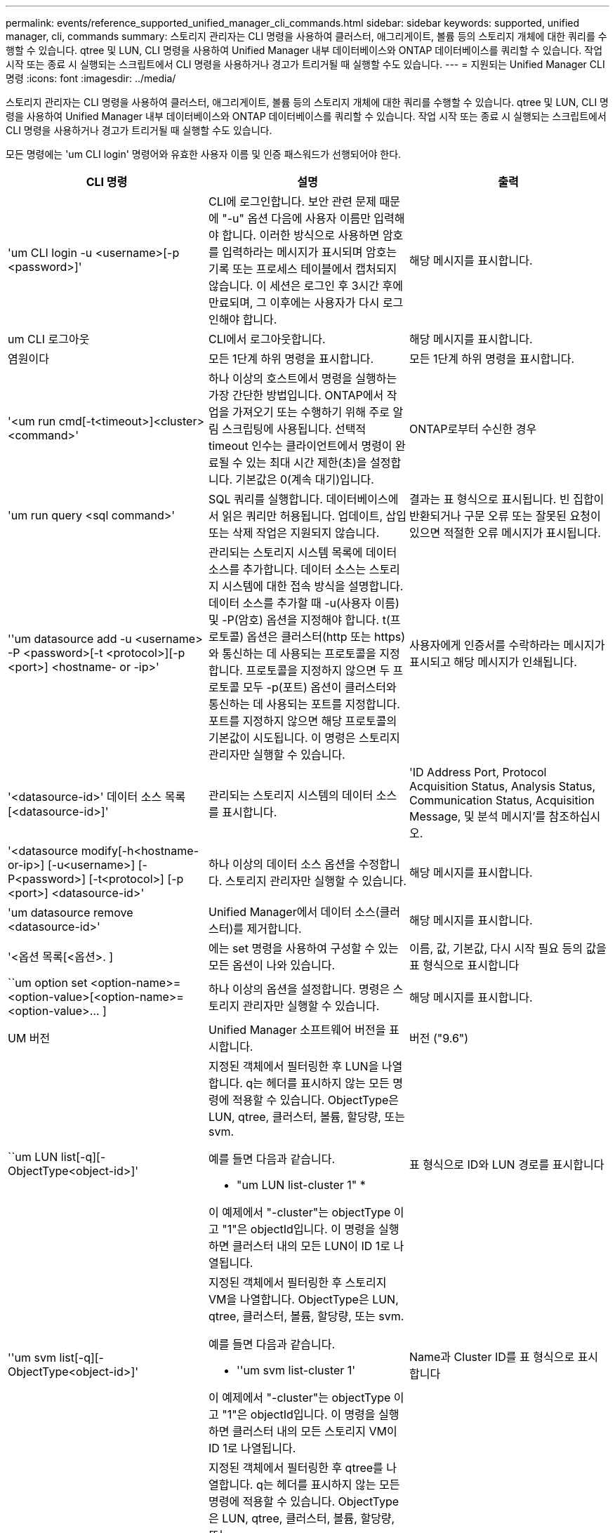 ---
permalink: events/reference_supported_unified_manager_cli_commands.html 
sidebar: sidebar 
keywords: supported, unified manager, cli, commands 
summary: 스토리지 관리자는 CLI 명령을 사용하여 클러스터, 애그리게이트, 볼륨 등의 스토리지 개체에 대한 쿼리를 수행할 수 있습니다. qtree 및 LUN, CLI 명령을 사용하여 Unified Manager 내부 데이터베이스와 ONTAP 데이터베이스를 쿼리할 수 있습니다. 작업 시작 또는 종료 시 실행되는 스크립트에서 CLI 명령을 사용하거나 경고가 트리거될 때 실행할 수도 있습니다. 
---
= 지원되는 Unified Manager CLI 명령
:icons: font
:imagesdir: ../media/


[role="lead"]
스토리지 관리자는 CLI 명령을 사용하여 클러스터, 애그리게이트, 볼륨 등의 스토리지 개체에 대한 쿼리를 수행할 수 있습니다. qtree 및 LUN, CLI 명령을 사용하여 Unified Manager 내부 데이터베이스와 ONTAP 데이터베이스를 쿼리할 수 있습니다. 작업 시작 또는 종료 시 실행되는 스크립트에서 CLI 명령을 사용하거나 경고가 트리거될 때 실행할 수도 있습니다.

모든 명령에는 'um CLI login' 명령어와 유효한 사용자 이름 및 인증 패스워드가 선행되어야 한다.

|===
| CLI 명령 | 설명 | 출력 


 a| 
'um CLI login -u <username>[-p <password>]'
 a| 
CLI에 로그인합니다. 보안 관련 문제 때문에 "-u" 옵션 다음에 사용자 이름만 입력해야 합니다. 이러한 방식으로 사용하면 암호를 입력하라는 메시지가 표시되며 암호는 기록 또는 프로세스 테이블에서 캡처되지 않습니다. 이 세션은 로그인 후 3시간 후에 만료되며, 그 이후에는 사용자가 다시 로그인해야 합니다.
 a| 
해당 메시지를 표시합니다.



 a| 
um CLI 로그아웃
 a| 
CLI에서 로그아웃합니다.
 a| 
해당 메시지를 표시합니다.



 a| 
염원이다
 a| 
모든 1단계 하위 명령을 표시합니다.
 a| 
모든 1단계 하위 명령을 표시합니다.



 a| 
'<um run cmd[-t<timeout>]<cluster><command>'
 a| 
하나 이상의 호스트에서 명령을 실행하는 가장 간단한 방법입니다. ONTAP에서 작업을 가져오기 또는 수행하기 위해 주로 알림 스크립팅에 사용됩니다. 선택적 timeout 인수는 클라이언트에서 명령이 완료될 수 있는 최대 시간 제한(초)을 설정합니다. 기본값은 0(계속 대기)입니다.
 a| 
ONTAP로부터 수신한 경우



 a| 
'um run query <sql command>'
 a| 
SQL 쿼리를 실행합니다. 데이터베이스에서 읽은 쿼리만 허용됩니다. 업데이트, 삽입 또는 삭제 작업은 지원되지 않습니다.
 a| 
결과는 표 형식으로 표시됩니다. 빈 집합이 반환되거나 구문 오류 또는 잘못된 요청이 있으면 적절한 오류 메시지가 표시됩니다.



 a| 
''um datasource add -u <username> -P <password>[-t <protocol>][-p <port>] <hostname- or -ip>'
 a| 
관리되는 스토리지 시스템 목록에 데이터 소스를 추가합니다. 데이터 소스는 스토리지 시스템에 대한 접속 방식을 설명합니다. 데이터 소스를 추가할 때 -u(사용자 이름) 및 -P(암호) 옵션을 지정해야 합니다. t(프로토콜) 옵션은 클러스터(http 또는 https)와 통신하는 데 사용되는 프로토콜을 지정합니다. 프로토콜을 지정하지 않으면 두 프로토콜 모두 -p(포트) 옵션이 클러스터와 통신하는 데 사용되는 포트를 지정합니다. 포트를 지정하지 않으면 해당 프로토콜의 기본값이 시도됩니다. 이 명령은 스토리지 관리자만 실행할 수 있습니다.
 a| 
사용자에게 인증서를 수락하라는 메시지가 표시되고 해당 메시지가 인쇄됩니다.



 a| 
'<datasource-id>' 데이터 소스 목록 [<datasource-id>]'
 a| 
관리되는 스토리지 시스템의 데이터 소스를 표시합니다.
 a| 
'ID Address Port, Protocol Acquisition Status, Analysis Status, Communication Status, Acquisition Message, 및 분석 메시지'를 참조하십시오.



 a| 
'<datasource modify[-h<hostname-or-ip>] [-u<username>] [-P<password>] [-t<protocol>] [-p <port>] <datasource-id>'
 a| 
하나 이상의 데이터 소스 옵션을 수정합니다. 스토리지 관리자만 실행할 수 있습니다.
 a| 
해당 메시지를 표시합니다.



 a| 
'um datasource remove <datasource-id>'
 a| 
Unified Manager에서 데이터 소스(클러스터)를 제거합니다.
 a| 
해당 메시지를 표시합니다.



 a| 
'<옵션 목록[<옵션>. ]
 a| 
에는 set 명령을 사용하여 구성할 수 있는 모든 옵션이 나와 있습니다.
 a| 
이름, 값, 기본값, 다시 시작 필요 등의 값을 표 형식으로 표시합니다



 a| 
``um option set <option-name>=<option-value>[<option-name>=<option-value>... ]
 a| 
하나 이상의 옵션을 설정합니다. 명령은 스토리지 관리자만 실행할 수 있습니다.
 a| 
해당 메시지를 표시합니다.



 a| 
UM 버전
 a| 
Unified Manager 소프트웨어 버전을 표시합니다.
 a| 
버전 ("9.6")



 a| 
``um LUN list[-q][-ObjectType<object-id>]'
 a| 
지정된 객체에서 필터링한 후 LUN을 나열합니다. q는 헤더를 표시하지 않는 모든 명령에 적용할 수 있습니다. ObjectType은 LUN, qtree, 클러스터, 볼륨, 할당량, 또는 svm.

예를 들면 다음과 같습니다.

* "um LUN list-cluster 1" *

이 예제에서 "-cluster"는 objectType 이고 "1"은 objectId입니다. 이 명령을 실행하면 클러스터 내의 모든 LUN이 ID 1로 나열됩니다.
 a| 
표 형식으로 ID와 LUN 경로를 표시합니다



 a| 
''um svm list[-q][-ObjectType<object-id>]'
 a| 
지정된 객체에서 필터링한 후 스토리지 VM을 나열합니다. ObjectType은 LUN, qtree, 클러스터, 볼륨, 할당량, 또는 svm.

예를 들면 다음과 같습니다.

* ''um svm list-cluster 1'

이 예제에서 "-cluster"는 objectType 이고 "1"은 objectId입니다. 이 명령을 실행하면 클러스터 내의 모든 스토리지 VM이 ID 1로 나열됩니다.
 a| 
Name과 Cluster ID를 표 형식으로 표시합니다



 a| 
''um qtree list[-q][-ObjectType<object-id>]'
 a| 
지정된 객체에서 필터링한 후 qtree를 나열합니다. q는 헤더를 표시하지 않는 모든 명령에 적용할 수 있습니다. ObjectType은 LUN, qtree, 클러스터, 볼륨, 할당량, 또는 svm.

예를 들면 다음과 같습니다.

* 'um qtree list-cluster 1'

이 예제에서 "-cluster"는 objectType 이고 "1"은 objectId입니다. 명령은 클러스터 내의 모든 qtree를 ID 1로 나열합니다.
 a| 
표 형식으로 Qtree ID와 Qtree Name의 값을 표시합니다



 a| 
'<um disk list[-q][-ObjectType<object-id>]'
 a| 
지정된 개체에서 필터링한 후 디스크를 나열합니다. ObjectType은 디스크, 집계, 노드 또는 클러스터일 수 있습니다.

예를 들면 다음과 같습니다.

* "um disk list - cluster 1" *

이 예제에서 "-cluster"는 objectType 이고 "1"은 objectId입니다. 이 명령을 실행하면 클러스터 내의 모든 디스크가 ID 1과 함께 나열됩니다.
 a| 
다음 값을 표 형식 "ObjectType and object-id"로 표시합니다.



 a| 
``um 클러스터 목록[-q][-ObjectType<object-id>]'
 a| 
지정된 개체에서 필터링한 후 클러스터가 나열됩니다. ObjectType은 디스크, 집계, 노드, 클러스터, LUN, Qtree, 볼륨, 할당량 또는 svm.

예를 들면 다음과 같습니다.

* 'um cluster list-aggr 1'

이 예제에서 "-aggr"은 objectType 이고 "1"은 objectId입니다. 이 명령을 실행하면 ID가 1인 애그리게이트가 속해 있는 클러스터가 나열됩니다.
 a| 
Name, Full Name, Serial Number, DataSource ID, Last Refresh Time, 및 리소스 키'를 선택합니다.



 a| 
''um cluster node list[-q][-ObjectType<object-id>]'
 a| 
지정된 객체에서 필터링한 후 클러스터 노드를 나열합니다. ObjectType은 디스크, 집계, 노드 또는 클러스터일 수 있습니다.

예를 들면 다음과 같습니다.

* 'um cluster node list-cluster 1'

이 예제에서 "-cluster"는 objectType 이고 "1"은 objectId입니다. 명령은 클러스터 내의 모든 노드를 ID 1로 나열합니다.
 a| 
다음 값을 표 형식 '이름 및 클러스터 ID'로 표시합니다.



 a| 
'<um volume list[-q][-ObjectType<object-id>]'
 a| 
지정된 개체에서 필터링한 후 볼륨을 나열합니다. ObjectType은 LUN, qtree, 클러스터, 볼륨, 할당량, SVM 또는 애그리게이트.

예를 들면 다음과 같습니다.

* 'um volume list-cluster 1'

이 예제에서 "-cluster"는 objectType 이고 "1"은 objectId입니다. 이 명령을 실행하면 클러스터 내의 모든 볼륨이 ID 1로 나열됩니다.
 a| 
다음 값을 표 형식 '볼륨 ID 및 볼륨 이름'으로 표시합니다.



 a| 
''um quota user list[-q][-ObjectType<object-id>]'
 a| 
지정된 개체에서 필터링한 후 할당량 사용자를 나열합니다. ObjectType은 qtree, 클러스터, 볼륨, 할당량 또는 svm일 수 있습니다.

예를 들면 다음과 같습니다.

* 'um quota user list-cluster 1'

이 예제에서 "-cluster"는 objectType 이고 "1"은 objectId입니다. 이 명령을 실행하면 클러스터 내의 모든 할당량 사용자에게 ID가 1로 표시됩니다.
 a| 
ID, 이름, SID, 이메일 등 표 형식으로 다음 값을 표시합니다.



 a| 
''um aggr list[-q][-ObjectType<object-id>]'
 a| 
지정된 개체에서 필터링한 후 애그리게이트를 나열합니다. ObjectType은 디스크, 집계, 노드, 클러스터 또는 볼륨일 수 있습니다.

예를 들면 다음과 같습니다.

* 'um aggr list-cluster 1'

이 예제에서 "-cluster"는 objectType 이고 "1"은 objectId입니다. 이 명령을 실행하면 클러스터 내의 모든 애그리게이트가 ID 1로 나열됩니다.
 a| 
다음 값을 표 형식 '애그리게이트 ID 및 애그리게이트 이름'으로 표시합니다.



 a| 
'um event ack <event-ids>'
 a| 
하나 이상의 이벤트를 승인합니다.
 a| 
해당 메시지를 표시합니다.



 a| 
'<event-ids>'um event resolve<event-ids>'
 a| 
하나 이상의 이벤트를 확인합니다.
 a| 
해당 메시지를 표시합니다.



 a| 
'<사용자 이름><event-id>' 이벤트가 발생합니다
 a| 
사용자에게 이벤트를 할당합니다.
 a| 
해당 메시지를 표시합니다.



 a| 
'<um event list[-s<source>][-S<event-state-filter-list>. ] [<event-id>. ]
 a| 
시스템 또는 사용자가 생성한 이벤트를 나열합니다. 소스, 상태 및 ID를 기준으로 이벤트를 필터링합니다.
 a| 
표 형식 '소스, 소스 유형, 이름, 심각도, 상태'로 다음 값을 표시합니다. User and Timestamp'(사용자 및 타임스탬프)를 선택합니다.



 a| 
'um backup restore -f <backup_file_path_and_name>'
 a| 
7z 파일을 사용하여 MySQL 데이터베이스 백업을 복원합니다.
 a| 
해당 메시지를 표시합니다.

|===